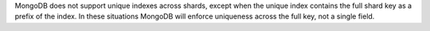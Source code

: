 MongoDB does not support unique indexes across shards, except when
the unique index contains the full shard key as a prefix of the
index. In these situations MongoDB will enforce uniqueness across
the full key, not a single field.

.. see:: :ref:`shard-key-arbitrary-uniqueness`
   for an alternate approach.
   

